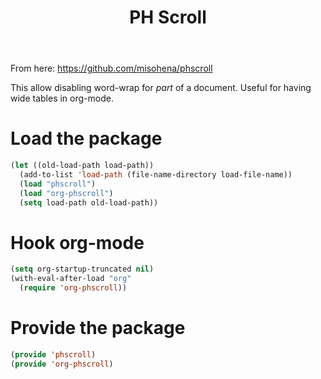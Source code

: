 #+TITLE: PH Scroll
:properties:
#+OPTIONS: toc:nil author:nil timestamp:nil num:nil ^:nil
#+HTML_HEAD_EXTRA: <style> .figure p {text-align: left;} </style>
#+HTML_HEAD_EXTRA: <style> table, th, td {border: solid 1px; font-family: monospace;} </style>
#+HTML_HEAD_EXTRA: <style> td {padding: 5px;} </style>
#+HTML_HEAD_EXTRA: <style> th.org-right {text-align: right;} th.org-left {text-align: left;} </style>
#+startup: shrink
:end:

From here: https://github.com/misohena/phscroll

This allow disabling word-wrap for /part/ of a document. Useful for having wide tables in org-mode.

* Load the package

#+begin_src emacs-lisp
(let ((old-load-path load-path))
  (add-to-list 'load-path (file-name-directory load-file-name))
  (load "phscroll")
  (load "org-phscroll")
  (setq load-path old-load-path))
#+end_src


* Hook org-mode

#+begin_src emacs-lisp
(setq org-startup-truncated nil)
(with-eval-after-load "org"
  (require 'org-phscroll))
#+end_src


* Provide the package

#+begin_src emacs-lisp
(provide 'phscroll)
(provide 'org-phscroll)
#+end_src
